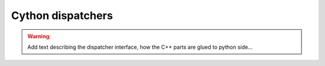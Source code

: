 Cython dispatchers
~~~~~~~~~~~~~~~~~~
.. warning::
   Add text describing the dispatcher interface, how the C++ parts are glued
   to python side...
